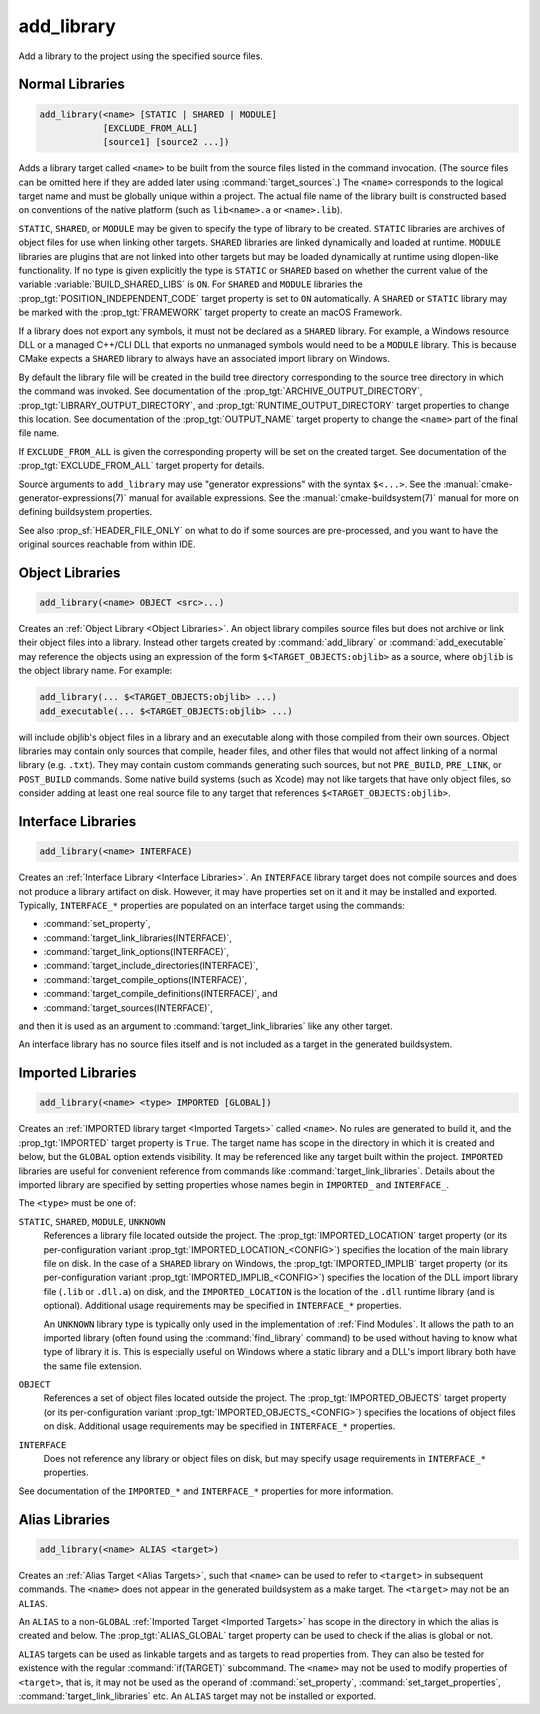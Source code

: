 add_library
-----------

.. only:: html

   .. contents::

Add a library to the project using the specified source files.

Normal Libraries
^^^^^^^^^^^^^^^^

.. code-block:: cmake

  add_library(<name> [STATIC | SHARED | MODULE]
              [EXCLUDE_FROM_ALL]
              [source1] [source2 ...])

Adds a library target called ``<name>`` to be built from the source files
listed in the command invocation.  (The source files can be omitted here
if they are added later using :command:`target_sources`.)  The ``<name>``
corresponds to the logical target name and must be globally unique within
a project.  The actual file name of the library built is constructed based
on conventions of the native platform (such as ``lib<name>.a`` or
``<name>.lib``).

``STATIC``, ``SHARED``, or ``MODULE`` may be given to specify the type of
library to be created.  ``STATIC`` libraries are archives of object files
for use when linking other targets.  ``SHARED`` libraries are linked
dynamically and loaded at runtime.  ``MODULE`` libraries are plugins that
are not linked into other targets but may be loaded dynamically at runtime
using dlopen-like functionality.  If no type is given explicitly the
type is ``STATIC`` or ``SHARED`` based on whether the current value of the
variable :variable:`BUILD_SHARED_LIBS` is ``ON``.  For ``SHARED`` and
``MODULE`` libraries the :prop_tgt:`POSITION_INDEPENDENT_CODE` target
property is set to ``ON`` automatically.
A ``SHARED`` or ``STATIC`` library may be marked with the :prop_tgt:`FRAMEWORK`
target property to create an macOS Framework.

If a library does not export any symbols, it must not be declared as a
``SHARED`` library.  For example, a Windows resource DLL or a managed C++/CLI
DLL that exports no unmanaged symbols would need to be a ``MODULE`` library.
This is because CMake expects a ``SHARED`` library to always have an
associated import library on Windows.

By default the library file will be created in the build tree directory
corresponding to the source tree directory in which the command was
invoked.  See documentation of the :prop_tgt:`ARCHIVE_OUTPUT_DIRECTORY`,
:prop_tgt:`LIBRARY_OUTPUT_DIRECTORY`, and
:prop_tgt:`RUNTIME_OUTPUT_DIRECTORY` target properties to change this
location.  See documentation of the :prop_tgt:`OUTPUT_NAME` target
property to change the ``<name>`` part of the final file name.

If ``EXCLUDE_FROM_ALL`` is given the corresponding property will be set on
the created target.  See documentation of the :prop_tgt:`EXCLUDE_FROM_ALL`
target property for details.

Source arguments to ``add_library`` may use "generator expressions" with
the syntax ``$<...>``.  See the :manual:`cmake-generator-expressions(7)`
manual for available expressions.  See the :manual:`cmake-buildsystem(7)`
manual for more on defining buildsystem properties.

See also :prop_sf:`HEADER_FILE_ONLY` on what to do if some sources are
pre-processed, and you want to have the original sources reachable from
within IDE.

Object Libraries
^^^^^^^^^^^^^^^^

.. code-block:: cmake

  add_library(<name> OBJECT <src>...)

Creates an :ref:`Object Library <Object Libraries>`.  An object library
compiles source files but does not archive or link their object files into a
library.  Instead other targets created by :command:`add_library` or
:command:`add_executable` may reference the objects using an expression of the
form ``$<TARGET_OBJECTS:objlib>`` as a source, where ``objlib`` is the
object library name.  For example:

.. code-block:: cmake

  add_library(... $<TARGET_OBJECTS:objlib> ...)
  add_executable(... $<TARGET_OBJECTS:objlib> ...)

will include objlib's object files in a library and an executable
along with those compiled from their own sources.  Object libraries
may contain only sources that compile, header files, and other files
that would not affect linking of a normal library (e.g. ``.txt``).
They may contain custom commands generating such sources, but not
``PRE_BUILD``, ``PRE_LINK``, or ``POST_BUILD`` commands.  Some native build
systems (such as Xcode) may not like targets that have only object files, so
consider adding at least one real source file to any target that references
``$<TARGET_OBJECTS:objlib>``.

Interface Libraries
^^^^^^^^^^^^^^^^^^^

.. code-block:: cmake

  add_library(<name> INTERFACE)

Creates an :ref:`Interface Library <Interface Libraries>`.
An ``INTERFACE`` library target does not compile sources and does
not produce a library artifact on disk.  However, it may have
properties set on it and it may be installed and exported.
Typically, ``INTERFACE_*`` properties are populated on an interface
target using the commands:

* :command:`set_property`,
* :command:`target_link_libraries(INTERFACE)`,
* :command:`target_link_options(INTERFACE)`,
* :command:`target_include_directories(INTERFACE)`,
* :command:`target_compile_options(INTERFACE)`,
* :command:`target_compile_definitions(INTERFACE)`, and
* :command:`target_sources(INTERFACE)`,

and then it is used as an argument to :command:`target_link_libraries`
like any other target.

An interface library has no source files itself and is not included
as a target in the generated buildsystem.

Imported Libraries
^^^^^^^^^^^^^^^^^^

.. code-block:: cmake

  add_library(<name> <type> IMPORTED [GLOBAL])

Creates an :ref:`IMPORTED library target <Imported Targets>` called ``<name>``.
No rules are generated to build it, and the :prop_tgt:`IMPORTED` target
property is ``True``.  The target name has scope in the directory in which
it is created and below, but the ``GLOBAL`` option extends visibility.
It may be referenced like any target built within the project.
``IMPORTED`` libraries are useful for convenient reference from commands
like :command:`target_link_libraries`.  Details about the imported library
are specified by setting properties whose names begin in ``IMPORTED_`` and
``INTERFACE_``.

The ``<type>`` must be one of:

``STATIC``, ``SHARED``, ``MODULE``, ``UNKNOWN``
  References a library file located outside the project.  The
  :prop_tgt:`IMPORTED_LOCATION` target property (or its per-configuration
  variant :prop_tgt:`IMPORTED_LOCATION_<CONFIG>`) specifies the
  location of the main library file on disk.  In the case of a ``SHARED``
  library on Windows, the :prop_tgt:`IMPORTED_IMPLIB` target property
  (or its per-configuration variant :prop_tgt:`IMPORTED_IMPLIB_<CONFIG>`)
  specifies the location of the DLL import library file (``.lib`` or
  ``.dll.a``) on disk, and the ``IMPORTED_LOCATION`` is the location of
  the ``.dll`` runtime library (and is optional).
  Additional usage requirements may be specified in ``INTERFACE_*`` properties.

  An ``UNKNOWN`` library type is typically only used in the implementation of
  :ref:`Find Modules`.  It allows the path to an imported library (often found
  using the :command:`find_library` command) to be used without having to know
  what type of library it is.  This is especially useful on Windows where a
  static library and a DLL's import library both have the same file extension.

``OBJECT``
  References a set of object files located outside the project.
  The :prop_tgt:`IMPORTED_OBJECTS` target property (or its per-configuration
  variant :prop_tgt:`IMPORTED_OBJECTS_<CONFIG>`) specifies the locations of
  object files on disk.
  Additional usage requirements may be specified in ``INTERFACE_*`` properties.

``INTERFACE``
  Does not reference any library or object files on disk, but may
  specify usage requirements in ``INTERFACE_*`` properties.

See documentation of the ``IMPORTED_*`` and ``INTERFACE_*`` properties
for more information.

Alias Libraries
^^^^^^^^^^^^^^^

.. code-block:: cmake

  add_library(<name> ALIAS <target>)

Creates an :ref:`Alias Target <Alias Targets>`, such that ``<name>`` can be
used to refer to ``<target>`` in subsequent commands.  The ``<name>`` does
not appear in the generated buildsystem as a make target.  The ``<target>``
may not be an ``ALIAS``.

An ``ALIAS`` to a non-``GLOBAL`` :ref:`Imported Target <Imported Targets>`
has scope in the directory in which the alias is created and below.
The :prop_tgt:`ALIAS_GLOBAL` target property can be used to check if the
alias is global or not.

``ALIAS`` targets can be used as linkable targets and as targets to
read properties from.  They can also be tested for existence with the
regular :command:`if(TARGET)` subcommand.  The ``<name>`` may not be used
to modify properties of ``<target>``, that is, it may not be used as the
operand of :command:`set_property`, :command:`set_target_properties`,
:command:`target_link_libraries` etc.  An ``ALIAS`` target may not be
installed or exported.
